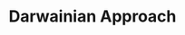 :PROPERTIES:
:ID:       758f05b0-3be3-4528-9fab-33ade963ad99
:END:
#+title: Darwainian Approach

#+HUGO_AUTO_SET_LASTMOD: t
#+hugo_base_dir: ~/BrainDump/

#+hugo_section: notes

#+HUGO_TAGS: placeholder

#+BIBLIOGRAPHY: ~/Org/zotero_refs.bib
#+OPTIONS: num:nil ^:{} toc:nil
